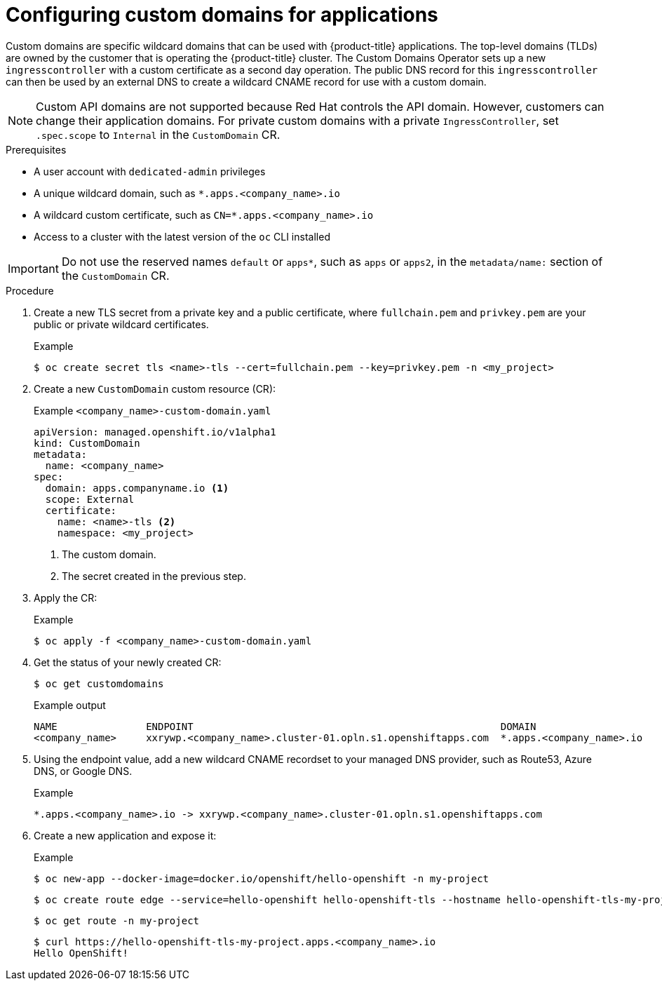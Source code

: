 // Module included in the following assemblies for OSD and ROSA:
//
// * applications/deployments/osd-config-custom-domains-applications.adoc

:_content-type: PROCEDURE
[id="osd-applications-config-custom-domains_{context}"]
= Configuring custom domains for applications

Custom domains are specific wildcard domains that can be used with {product-title} applications. The top-level domains (TLDs) are owned by the customer that is operating the {product-title} cluster. The Custom Domains Operator sets up a new `ingresscontroller` with a custom certificate as a second day operation. The public DNS record for this `ingresscontroller` can then be used by an external DNS to create a wildcard CNAME record for use with a custom domain.

[NOTE]
====
Custom API domains are not supported because Red Hat controls the API domain. However, customers can change their application domains. For private custom domains with a private `IngressController`, set `.spec.scope` to `Internal` in the `CustomDomain` CR.
====

.Prerequisites

* A user account with `dedicated-admin` privileges
* A unique wildcard domain, such as `*.apps.<company_name>.io`
* A wildcard custom certificate, such as `CN=*.apps.<company_name>.io`
* Access to a cluster with the latest version of the `oc` CLI installed

[IMPORTANT]
Do not use the reserved names `default` or `apps*`, such as `apps` or `apps2`, in the `metadata/name:` section of the `CustomDomain` CR.

.Procedure

. Create a new TLS secret from a private key and a public certificate, where `fullchain.pem` and `privkey.pem` are your public or private wildcard certificates.
+
.Example
[source,terminal]
----
$ oc create secret tls <name>-tls --cert=fullchain.pem --key=privkey.pem -n <my_project>
----

. Create a new `CustomDomain` custom resource (CR):
+
.Example `<company_name>-custom-domain.yaml`
[source,yaml]
----
apiVersion: managed.openshift.io/v1alpha1
kind: CustomDomain
metadata:
  name: <company_name>
spec:
  domain: apps.companyname.io <1>
  scope: External
  certificate:
    name: <name>-tls <2>
    namespace: <my_project>
----
<1> The custom domain.
<2> The secret created in the previous step.

. Apply the CR:
+
.Example
[source,terminal]
----
$ oc apply -f <company_name>-custom-domain.yaml
----

. Get the status of your newly created CR:
+
[source,terminal]
----
$ oc get customdomains
----
+
.Example output
[source,terminal]
----
NAME               ENDPOINT                                                    DOMAIN                       STATUS
<company_name>     xxrywp.<company_name>.cluster-01.opln.s1.openshiftapps.com  *.apps.<company_name>.io     Ready
----

. Using the endpoint value, add a new wildcard CNAME recordset to your managed DNS provider, such as Route53, Azure DNS, or Google DNS.
+
.Example
+
[source,terminal]
----
*.apps.<company_name>.io -> xxrywp.<company_name>.cluster-01.opln.s1.openshiftapps.com
----

. Create a new application and expose it:
+
.Example
[source,terminal]
----
$ oc new-app --docker-image=docker.io/openshift/hello-openshift -n my-project
----
+
[source,terminal]
----
$ oc create route edge --service=hello-openshift hello-openshift-tls --hostname hello-openshift-tls-my-project.apps.acme.io -n my-project
----
+
[source,terminal]
----
$ oc get route -n my-project
----
+
[source,terminal]
----
$ curl https://hello-openshift-tls-my-project.apps.<company_name>.io
Hello OpenShift!
----
